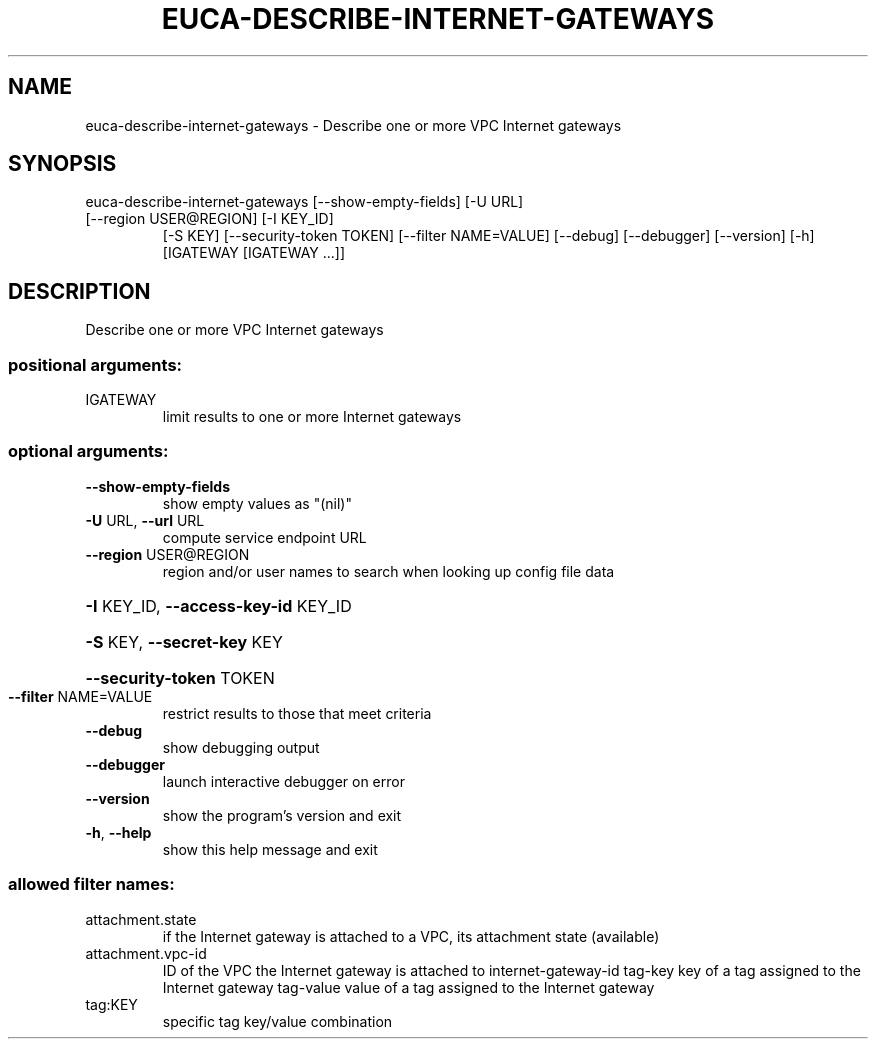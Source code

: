 .\" DO NOT MODIFY THIS FILE!  It was generated by help2man 1.47.1.
.TH EUCA-DESCRIBE-INTERNET-GATEWAYS "1" "July 2015" "euca2ools 3.2.1" "User Commands"
.SH NAME
euca-describe-internet-gateways \- Describe one or more VPC Internet gateways
.SH SYNOPSIS
euca\-describe\-internet\-gateways [\-\-show\-empty\-fields] [\-U URL]
.TP
[\-\-region USER@REGION] [\-I KEY_ID]
[\-S KEY] [\-\-security\-token TOKEN]
[\-\-filter NAME=VALUE] [\-\-debug]
[\-\-debugger] [\-\-version] [\-h]
[IGATEWAY [IGATEWAY ...]]
.SH DESCRIPTION
Describe one or more VPC Internet gateways
.SS "positional arguments:"
.TP
IGATEWAY
limit results to one or more Internet gateways
.SS "optional arguments:"
.TP
\fB\-\-show\-empty\-fields\fR
show empty values as "(nil)"
.TP
\fB\-U\fR URL, \fB\-\-url\fR URL
compute service endpoint URL
.TP
\fB\-\-region\fR USER@REGION
region and/or user names to search when looking up
config file data
.HP
\fB\-I\fR KEY_ID, \fB\-\-access\-key\-id\fR KEY_ID
.HP
\fB\-S\fR KEY, \fB\-\-secret\-key\fR KEY
.HP
\fB\-\-security\-token\fR TOKEN
.TP
\fB\-\-filter\fR NAME=VALUE
restrict results to those that meet criteria
.TP
\fB\-\-debug\fR
show debugging output
.TP
\fB\-\-debugger\fR
launch interactive debugger on error
.TP
\fB\-\-version\fR
show the program's version and exit
.TP
\fB\-h\fR, \fB\-\-help\fR
show this help message and exit
.SS "allowed filter names:"
.TP
attachment.state
if the Internet gateway is attached to a VPC,
its attachment state (available)
.TP
attachment.vpc\-id
ID of the VPC the Internet gateway is attached
to
internet\-gateway\-id
tag\-key               key of a tag assigned to the Internet gateway
tag\-value             value of a tag assigned to the Internet
gateway
.TP
tag:KEY
specific tag key/value combination
